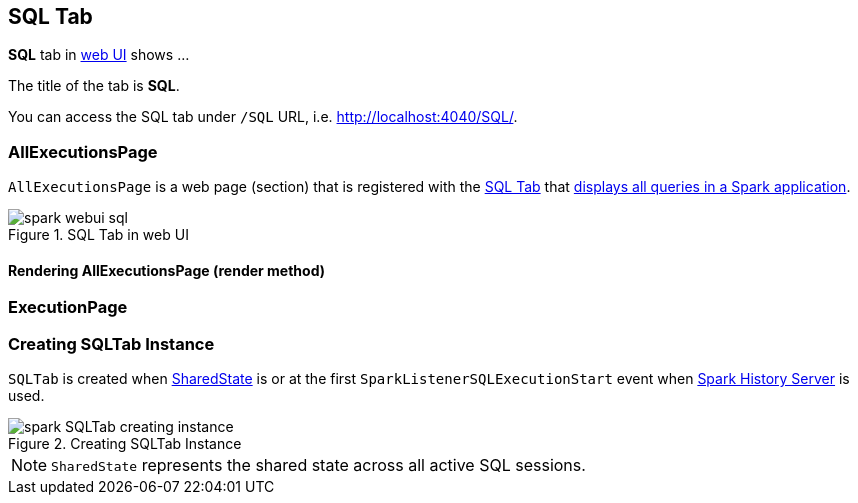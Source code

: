 == [[SQLTab]] SQL Tab

*SQL* tab in link:spark-webui.adoc[web UI] shows ...

The title of the tab is *SQL*.

You can access the SQL tab under `/SQL` URL, i.e. http://localhost:4040/SQL/.

=== [[AllExecutionsPage]] AllExecutionsPage

`AllExecutionsPage` is a web page (section) that is registered with the link:spark-webui-sql.adoc[SQL Tab] that <<render, displays all queries in a Spark application>>.

.SQL Tab in web UI
image::images/spark-webui-sql.png[align="center"]

==== [[render]] Rendering AllExecutionsPage (render method)


=== [[ExecutionPage]] ExecutionPage

=== [[creating-instance]] Creating SQLTab Instance

`SQLTab` is created when link:spark-sql-sparksession.adoc#SharedState[SharedState] is or at the first `SparkListenerSQLExecutionStart` event when link:spark-HistoryServer.adoc[Spark History Server] is used.

.Creating SQLTab Instance
image::images/spark-SQLTab-creating-instance.png[align="center"]

NOTE: `SharedState` represents the shared state across all active SQL sessions.
